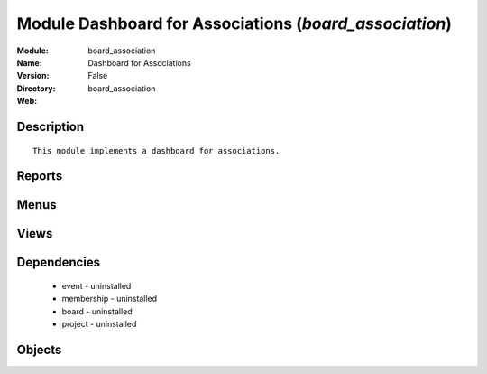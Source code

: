 
Module Dashboard for Associations (*board_association*)
=======================================================
:Module: board_association
:Name: Dashboard for Associations
:Version: False
:Directory: board_association
:Web: 

Description
-----------

::
  
    
  This module implements a dashboard for associations.
      

Reports
-------

Menus
-------

Views
-----

Dependencies
------------

 * event - uninstalled

 * membership - uninstalled

 * board - uninstalled

 * project - uninstalled

Objects
-------